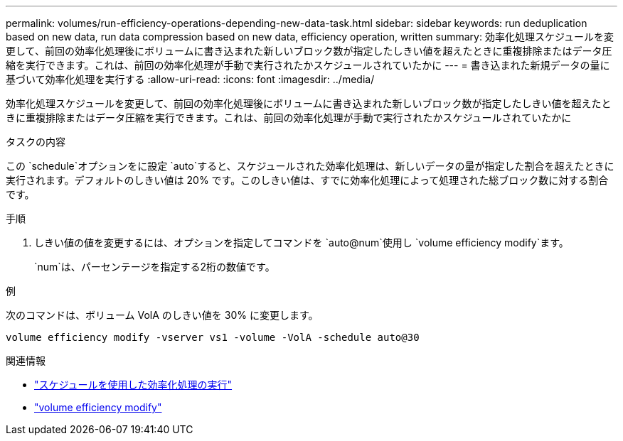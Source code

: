 ---
permalink: volumes/run-efficiency-operations-depending-new-data-task.html 
sidebar: sidebar 
keywords: run deduplication based on new data, run data compression based on new data, efficiency operation, written 
summary: 効率化処理スケジュールを変更して、前回の効率化処理後にボリュームに書き込まれた新しいブロック数が指定したしきい値を超えたときに重複排除またはデータ圧縮を実行できます。これは、前回の効率化処理が手動で実行されたかスケジュールされていたかに 
---
= 書き込まれた新規データの量に基づいて効率化処理を実行する
:allow-uri-read: 
:icons: font
:imagesdir: ../media/


[role="lead"]
効率化処理スケジュールを変更して、前回の効率化処理後にボリュームに書き込まれた新しいブロック数が指定したしきい値を超えたときに重複排除またはデータ圧縮を実行できます。これは、前回の効率化処理が手動で実行されたかスケジュールされていたかに

.タスクの内容
この `schedule`オプションをに設定 `auto`すると、スケジュールされた効率化処理は、新しいデータの量が指定した割合を超えたときに実行されます。デフォルトのしきい値は 20% です。このしきい値は、すでに効率化処理によって処理された総ブロック数に対する割合です。

.手順
. しきい値の値を変更するには、オプションを指定してコマンドを `auto@num`使用し `volume efficiency modify`ます。
+
`num`は、パーセンテージを指定する2桁の数値です。



.例
次のコマンドは、ボリューム VolA のしきい値を 30% に変更します。

`volume efficiency modify -vserver vs1 -volume -VolA -schedule auto@30`

.関連情報
* link:run-efficiency-operations-scheduling-task.html["スケジュールを使用した効率化処理の実行"]
* link:https://docs.netapp.com/us-en/ontap-cli/volume-efficiency-modify.html["volume efficiency modify"^]

